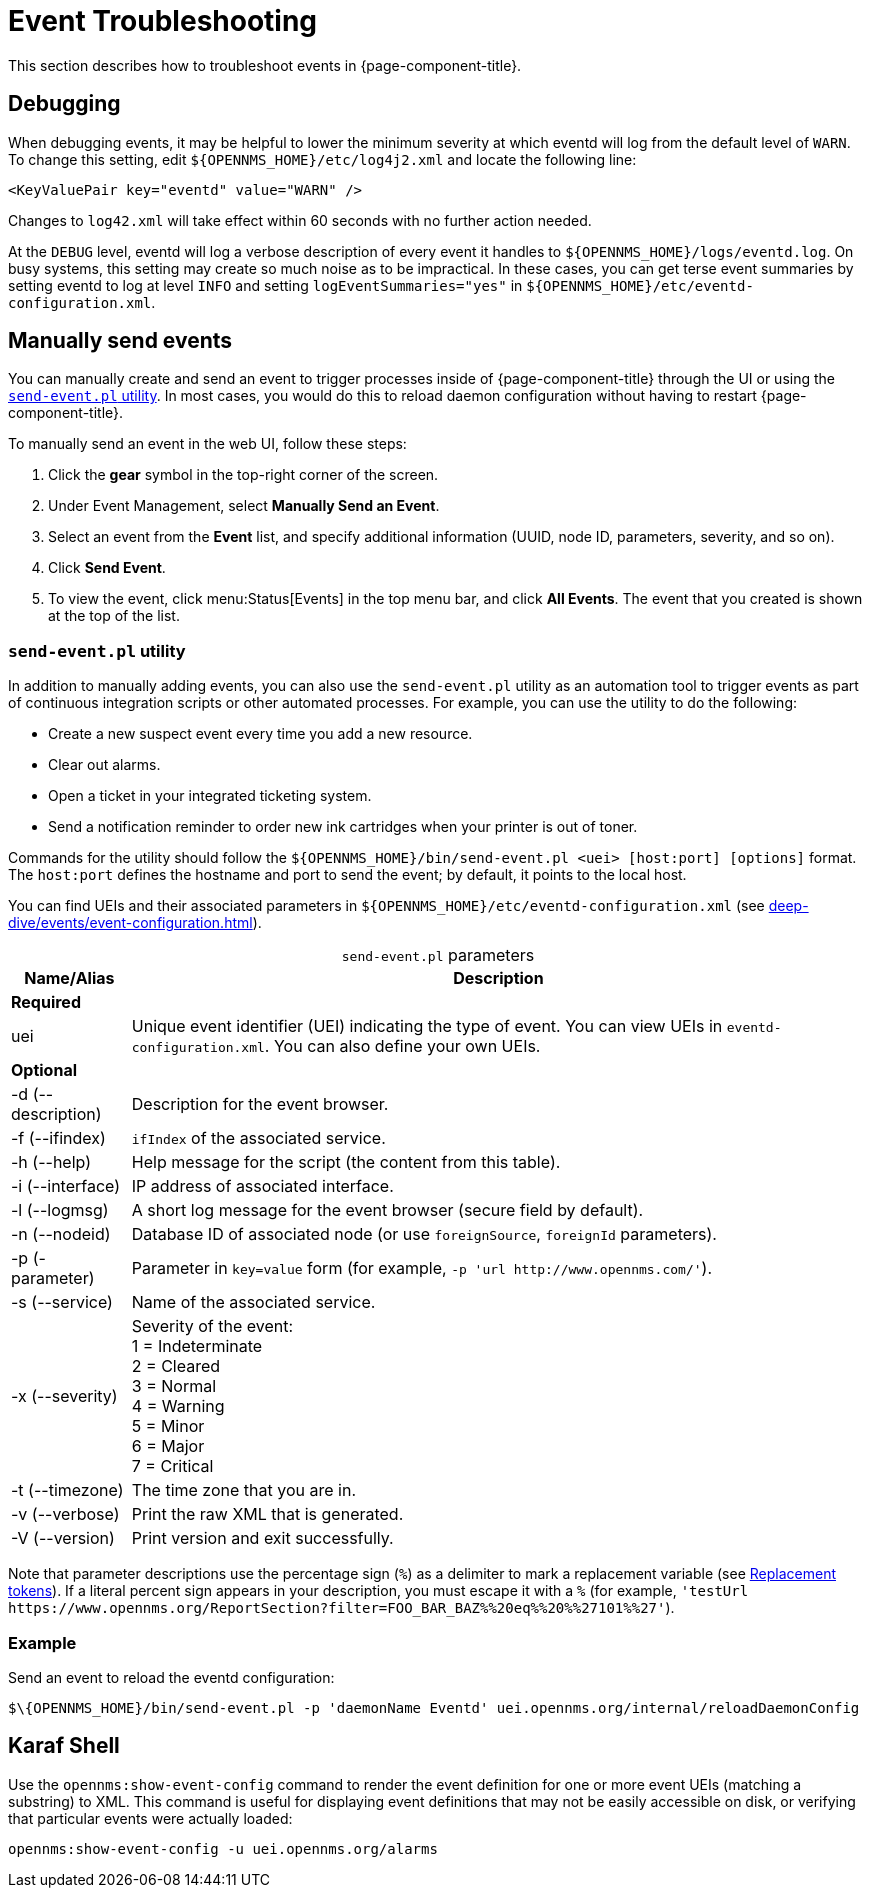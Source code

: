 
= Event Troubleshooting

This section describes how to troubleshoot events in {page-component-title}.

== Debugging

When debugging events, it may be helpful to lower the minimum severity at which eventd will log from the default level of `WARN`.
To change this setting, edit `$\{OPENNMS_HOME}/etc/log4j2.xml` and locate the following line:

[source, xml]
<KeyValuePair key="eventd" value="WARN" />

Changes to `log42.xml` will take effect within 60 seconds with no further action needed.

At the `DEBUG` level, eventd will log a verbose description of every event it handles to `$\{OPENNMS_HOME}/logs/eventd.log`.
On busy systems, this setting may create so much noise as to be impractical.
In these cases, you can get terse event summaries by setting eventd to log at level `INFO` and setting `logEventSummaries="yes"` in `$\{OPENNMS_HOME}/etc/eventd-configuration.xml`.

[[send-event]]
== Manually send events

You can manually create and send an event to trigger processes inside of {page-component-title} through the UI or using the <<event-utility, `send-event.pl` utility>>.
In most cases, you would do this to reload daemon configuration without having to restart {page-component-title}.

[[send-event-ui]]
To manually send an event in the web UI, follow these steps:

. Click the *gear* symbol in the top-right corner of the screen.
. Under Event Management, select *Manually Send an Event*.
. Select an event from the *Event* list, and specify additional information (UUID, node ID, parameters, severity, and so on).
. Click *Send Event*.
. To view the event, click menu:Status[Events] in the top menu bar, and click *All Events*.
The event that you created is shown at the top of the list.

[[event-utility]]
=== `send-event.pl` utility

In addition to manually adding events, you can also use the `send-event.pl` utility as an automation tool to trigger events as part of continuous integration scripts or other automated processes.
For example, you can use the utility to do the following:

* Create a new suspect event every time you add a new resource.
* Clear out alarms.
* Open a ticket in your integrated ticketing system.
* Send a notification reminder to order new ink cartridges when your printer is out of toner.

Commands for the utility should follow the `$\{OPENNMS_HOME}/bin/send-event.pl <uei> [host:port] [options]` format.
The `host:port` defines the hostname and port to send the event; by default, it points to the local host.

You can find UEIs and their associated parameters in `$\{OPENNMS_HOME}/etc/eventd-configuration.xml` (see xref:deep-dive/events/event-configuration.adoc[]).

[caption=]
.`send-event.pl` parameters
[options="autowidth"]
|===
| Name/Alias    | Description

2+|*Required*

| uei
| Unique event identifier (UEI) indicating the type of event.
You can view UEIs in `eventd-configuration.xml`.
You can also define your own UEIs.

2+|*Optional*

| -d (--description)
| Description for the event browser.

| -f (--ifindex)
| `ifIndex` of the associated service.

| -h (--help)
| Help message for the script (the content from this table).

| -i (--interface)
| IP address of associated interface.

| -l (--logmsg)
| A short log message for the event browser (secure field by default).

| -n (--nodeid)
| Database ID of associated node (or use `foreignSource`, `foreignId` parameters).

| -p (-parameter)
| Parameter in `key=value` form (for example, `-p 'url \http://www.opennms.com/'`).

| -s (--service)
| Name of the associated service.

| -x (--severity)
| Severity of the event: +
1 = Indeterminate +
2 = Cleared +
3 = Normal +
4 = Warning +
5 = Minor +
6 = Major +
7 = Critical +

| -t (--timezone)
| The time zone that you are in.

| -v (--verbose)
| Print the raw XML that is generated.

| -V (--version)
| Print version and exit successfully.
|===

Note that parameter descriptions use the percentage sign (`%`) as a delimiter to mark a replacement variable (see xref:deep-dive/events/event-tokens.adoc#replacement-tokens[Replacement tokens]).
If a literal percent sign appears in your description, you must escape it with a `%` (for example, `'testUrl \https://www.opennms.org/ReportSection?filter=FOO_BAR_BAZ%%20eq%%20%%27101%%27'`).

=== Example

Send an event to reload the eventd configuration:

[source, console]
$\{OPENNMS_HOME}/bin/send-event.pl -p 'daemonName Eventd' uei.opennms.org/internal/reloadDaemonConfig

== Karaf Shell

Use the `opennms:show-event-config` command to render the event definition for one or more event UEIs (matching a substring) to XML.
This command is useful for displaying event definitions that may not be easily accessible on disk, or verifying that particular events were actually loaded:

[source, karaf]
opennms:show-event-config -u uei.opennms.org/alarms
